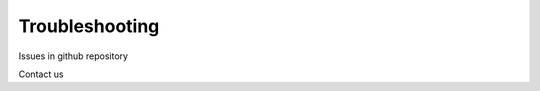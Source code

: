 ===================
Troubleshooting
===================










Issues in github repository

Contact us

